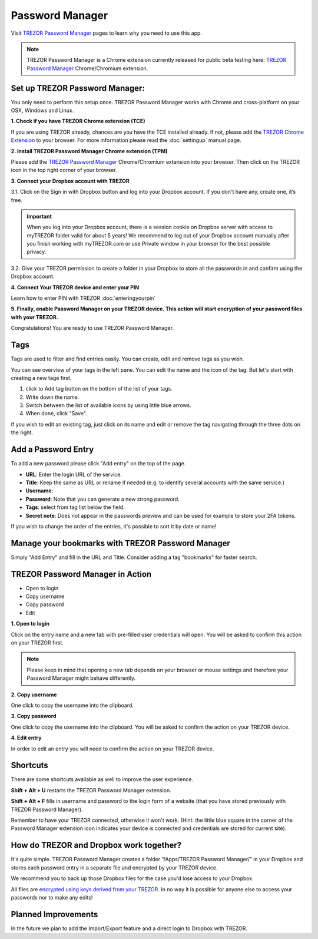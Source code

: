 Password Manager
================

Visit `TREZOR Password Manager <https://passwords.mytrezor.com>`_ pages to learn why you need to use this app.

.. note:: TREZOR Password Manager is a Chrome extension currently released for public beta testing here: `TREZOR Password Manager <https://chrome.google.com/webstore/detail/trezor-password-manager/imloifkgjagghnncjkhggdhalmcnfklk>`_ Chrome/Chromium extension. 

Set up TREZOR Password Manager:
-------------------------------

You only need to perform this setup once. TREZOR Password Manager works with Chrome and cross-platform on your OSX, Windows and Linux. 

**1. Check if you have TREZOR Chrome extension (TCE)**

If you are using TREZOR already, chances are you have the TCE installed already. If not, please add the `TREZOR Chrome Extension <https://chrome.google.com/webstore/detail/trezor-chrome-extension/jcjjhjgimijdkoamemaghajlhegmoclj>`_ to your browser. For more information please read the :doc:`settingup` manual page.


**2. Install TREZOR Password Manager Chrome extension (TPM)**

Please add the `TREZOR Password Manager <https://chrome.google.com/webstore/detail/trezor-password-manager/imloifkgjagghnncjkhggdhalmcnfklk>`_ Chrome/Chromium extension into your browser. Then click on the TREZOR icon in the top right corner of your browser.


**3. Connect your Dropbox account with TREZOR**

3.1. Click on the Sign in with Dropbox button and log into your Dropbox account. If you don't have any, create one, it’s free.

.. image:: images/pm-connecttodropbox.png

.. image:: images/pm-dropboxlogin.png

.. important:: When you log into your Dropbox account, there is a session cookie on Dropbox server with access to myTREZOR folder valid for about 5 years! We recommend to log out of your Dropbox account manually after you finish working with myTREZOR.com or use Private window in your browser for the best possible privacy.

3.2. Give your TREZOR permission to create a folder in your Dropbox to store all the passwords in and confirm using the Dropbox account.

.. image:: images/pm-dropboxapproval.png

.. image:: images/pm-dropboxapproval2.png

**4. Connect Your TREZOR device and enter your PIN** 

Learn how to enter PIN with TREZOR :doc:`enteringyourpin`

.. image:: images/pm-connectdevice.png

.. image:: images/pm-connectdevicepin.png

**5. Finally, enable Password Manager on your TREZOR device. This action will start encryption of your password files with your TREZOR.**

.. image:: images/pm-connectdeviceapproval.png

Congratulations! You are ready to use TREZOR Password Manager.



Tags
----

Tags are used to filter and find entries easily. You can create, edit and remove tags as you wish. 

You can see overview of your tags in the left pane. You can edit the name and the icon of the tag. But let's start with creating a new tage first. 

.. image:: images/pm-newtag.png

1. click to Add tag button on the bottom of the list of your tags.
2. Write down the name.
3. Switch between the list of available icons by using little blue arrows.
4. When done, click "Save".

If you wish to edit an existing tag, just click on its name and edit or remove the tag navigating through the three dots on the right.

.. image:: images/pm-edittag.png



Add a Password Entry
--------------------

To add a new password please click "Add entry" on the top of the page. 

.. image:: images/pm-newentry.png

- **URL**: Enter the login URL of the service.
- **Title**: Keep the same as URL or rename if needed (e.g. to identify several accounts with the same service.)
- **Username**:
- **Password**: Note that you can generate a new strong password.
- **Tags**: select from tag list below the field.
- **Secret note**: Does not appear in the passwords preview and can be used for example to store your 2FA tokens.

If you wish to change the order of the entries, it's possible to sort it by date or name!

.. image:: images/pm-entryordering.png


Manage your bookmarks with TREZOR Password Manager
--------------------------------------------------

Simply "Add Entry" and fill in the URL and Title. Consider adding a tag "bookmarks" for faster search.


TREZOR Password Manager in Action
----------------------------------

- Open to login
- Copy username
- Copy password
- Edit

.. image:: images/pm-entryactions.png


**1. Open to login**

Click on the entry name and a new tab with pre-filled user credentials will open. You will be asked to confirm this action on your TREZOR first. 

.. note:: Please keep in mind that opening a new tab depends on your browser or mouse settings and therefore your Password Manager might behave differently. 

.. image:: images/pm-openandloginapproval.png

**2. Copy username**

One click to copy the username into the clipboard.

**3. Copy password**

One click to copy the username into the clipboard. You will be asked to confirm the action on your TREZOR device.

**4. Edit entry**

In order to edit an entry you will need to confirm the action on your TREZOR device.



Shortcuts
---------

There are some shortcuts available as well to improve the user experience.

**Shift + Alt + U** restarts the TREZOR Password Manager extension.

**Shift + Alt + F** fills in username and password to the login form of a website (that you have stored previously with TREZOR Password Manager).

Remember to have your TREZOR connected, otherwise it won't work. (Hint: the little blue square in the corner of the Password Manager extension icon indicates your device is connected and credentials are stored for current site).

.. image:: images/pm-loginknownsite.png



How do TREZOR and Dropbox work together?
----------------------------------------

It's quite simple. TREZOR Password Manager creates a folder “/Apps/TREZOR Password Manager/” in your Dropbox and stores each password entry in a separate file and encrypted by your TREZOR device. 

We recommend you to back up those Dropbox files for the case you'd lose access to your Dropbox.

All files are `encrypted using keys derived from your TREZOR <https://github.com/satoshilabs/slips/blob/master/slip-0016.md>`_. In no way it is possible for anyone else to access your passwords nor to make any edits!

Planned Improvements
--------------------

In the future we plan to add the Import/Export feature and a direct login to Dropbox with TREZOR. 
